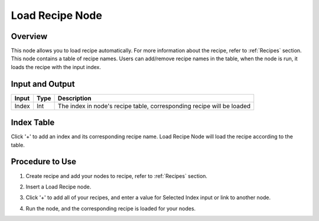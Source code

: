 Load Recipe Node
=================

Overview
----------

This node allows you to load recipe automatically. For more information about the recipe, refer to :ref:`Recipes` section.
This node contains a table of recipe names. Users can add/remove recipe names in the table, when the node is run,
it loads the recipe with the input index.


Input and Output
------------------

+-------------------------+-------------------+-----------------------------------------------------------------------+
| Input                   | Type              | Description                                                           |
+=========================+===================+=======================================================================+
| Index                   | Int               | The index in node's recipe table, corresponding recipe will be loaded |
+-------------------------+-------------------+-----------------------------------------------------------------------+

Index Table
-------------

.. image:: Images/load_recipe/index.png

Click '+' to add an index and its corresponding recipe name. Load Recipe Node will load the recipe according to the table.

Procedure to Use
-------------------

1. Create recipe and add your nodes to recipe, refer to :ref:`Recipes` section.

2. Insert a Load Recipe node.
    .. image:: Images/load_recipe/step_2.png

3. Click '+' to add all of your recipes, and enter a value for Selected Index input or link to another node.
    .. image:: Images/load_recipe/step_3.png

4. Run the node, and the corresponding recipe is loaded for your nodes.